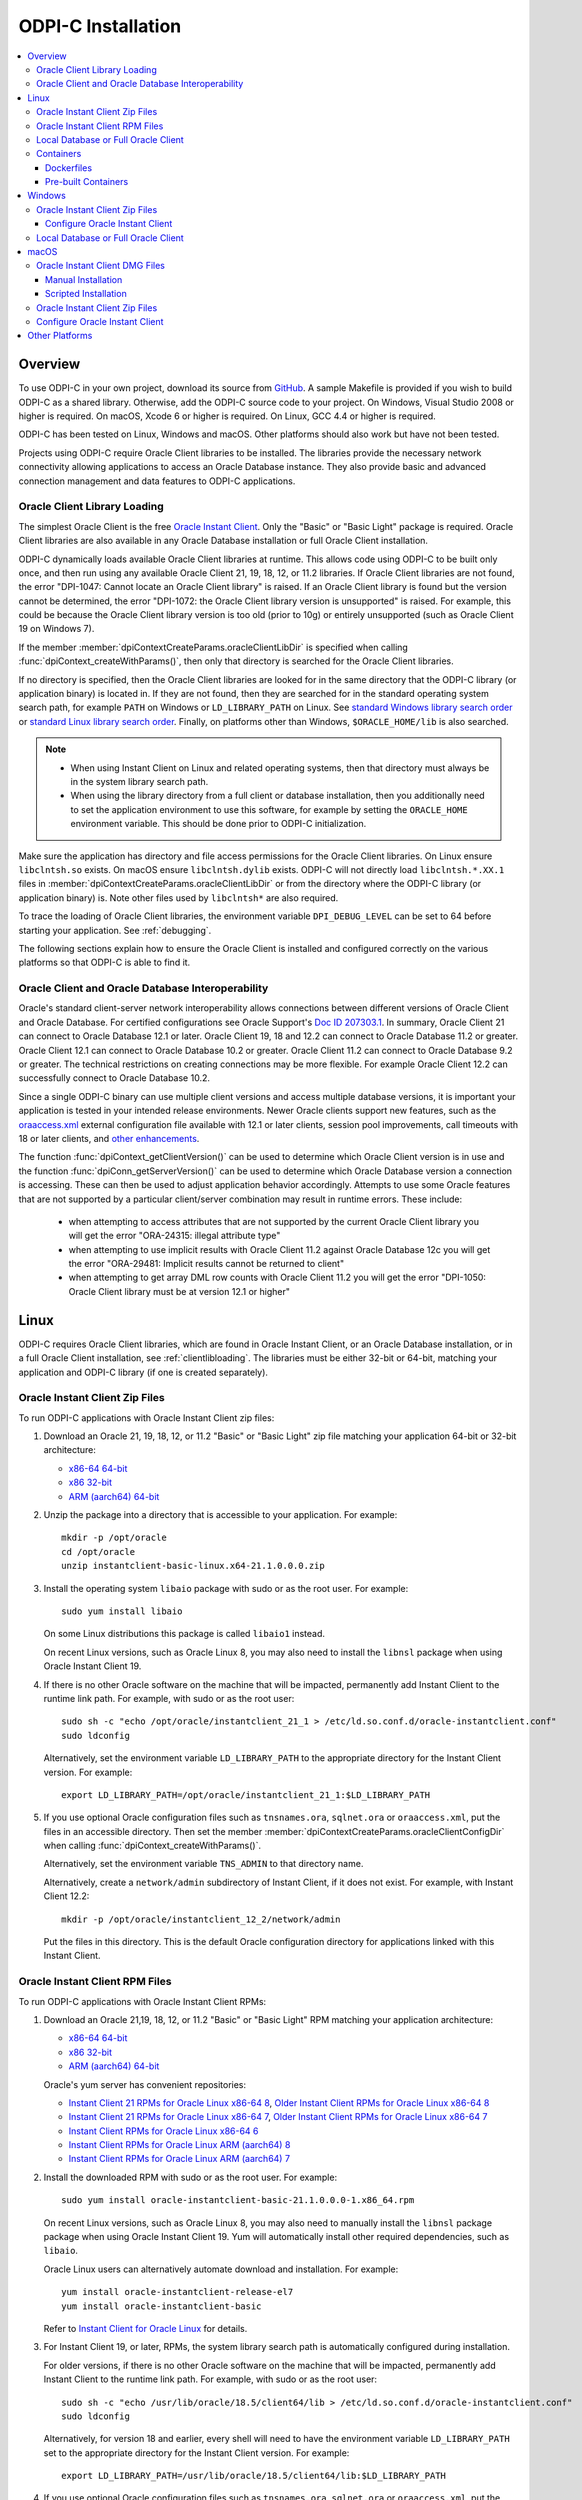 .. _installation:

ODPI-C Installation
-------------------

.. contents:: :local:

Overview
========

To use ODPI-C in your own project, download its source from `GitHub
<https://github.com/oracle/odpi>`__. A sample Makefile is provided if
you wish to build ODPI-C as a shared library. Otherwise, add the
ODPI-C source code to your project. On Windows, Visual Studio 2008 or
higher is required. On macOS, Xcode 6 or higher is required. On Linux,
GCC 4.4 or higher is required.

ODPI-C has been tested on Linux, Windows and macOS. Other platforms should
also work but have not been tested.

Projects using ODPI-C require Oracle Client libraries to be
installed. The libraries provide the necessary network connectivity
allowing applications to access an Oracle Database instance. They also
provide basic and advanced connection management and data features to
ODPI-C applications.

.. _clientlibloading:

Oracle Client Library Loading
+++++++++++++++++++++++++++++

The simplest Oracle Client is the free `Oracle Instant Client
<https://www.oracle.com/database/technologies/instant-client.html>`__.
Only the "Basic" or "Basic Light" package is required. Oracle Client
libraries are also available in any Oracle Database installation or
full Oracle Client installation.

ODPI-C dynamically loads available Oracle Client libraries at
runtime. This allows code using ODPI-C to be built only once, and then
run using any available Oracle Client 21, 19, 18, 12, or 11.2 libraries. If
Oracle Client libraries are not found, the error "DPI-1047: Cannot
locate an Oracle Client library" is raised. If an Oracle Client library is
found but the version cannot be determined, the error "DPI-1072: the Oracle
Client library version is unsupported" is raised. For example, this could be
because the Oracle Client library version is too old (prior to 10g) or entirely
unsupported (such as Oracle Client 19 on Windows 7).

If the member :member:`dpiContextCreateParams.oracleClientLibDir` is specified
when calling :func:`dpiContext_createWithParams()`, then only that directory is
searched for the Oracle Client libraries.

If no directory is specified, then the Oracle Client libraries are looked for in
the same directory that the ODPI-C library (or application binary) is located
in. If they are not found, then they are searched for in the standard operating
system search path, for example ``PATH`` on Windows or ``LD_LIBRARY_PATH`` on
Linux. See `standard Windows library search order
<https://msdn.microsoft.com/en-us/library/windows/desktop/ms682586(v=vs.85).aspx>`__
or `standard Linux library search order
<http://man7.org/linux/man-pages/man8/ld.so.8.html>`__. Finally, on platforms
other than Windows, ``$ORACLE_HOME/lib`` is also searched.

.. note::

    - When using Instant Client on Linux and related operating systems, then
      that directory must always be in the system library search path.

    - When using the library directory from a full client or database
      installation, then you additionally need to set the application
      environment to use this software, for example by setting the
      ``ORACLE_HOME`` environment variable. This should be done prior to ODPI-C
      initialization.

Make sure the application has directory and file access permissions for the
Oracle Client libraries. On Linux ensure ``libclntsh.so`` exists. On macOS
ensure ``libclntsh.dylib`` exists. ODPI-C will not directly load
``libclntsh.*.XX.1`` files in
:member:`dpiContextCreateParams.oracleClientLibDir` or from the directory where
the ODPI-C library (or application binary) is. Note other files used by
``libclntsh*`` are also required.

To trace the loading of Oracle Client libraries, the environment variable
``DPI_DEBUG_LEVEL`` can be set to 64 before starting your application. See
:ref:`debugging`.

The following sections explain how to ensure the Oracle Client is
installed and configured correctly on the various platforms so that
ODPI-C is able to find it.


Oracle Client and Oracle Database Interoperability
++++++++++++++++++++++++++++++++++++++++++++++++++

Oracle's standard client-server network interoperability allows connections
between different versions of Oracle Client and Oracle Database. For certified
configurations see Oracle Support's `Doc ID 207303.1
<https://support.oracle.com/epmos/faces/DocumentDisplay?id=207303.1>`__. In
summary, Oracle Client 21 can connect to Oracle Database 12.1 or later. Oracle
Client 19, 18 and 12.2 can connect to Oracle Database 11.2 or greater. Oracle
Client 12.1 can connect to Oracle Database 10.2 or greater. Oracle Client 11.2
can connect to Oracle Database 9.2 or greater. The technical restrictions on
creating connections may be more flexible. For example Oracle Client 12.2 can
successfully connect to Oracle Database 10.2.

Since a single ODPI-C binary can use multiple client versions and
access multiple database versions, it is important your application is
tested in your intended release environments. Newer
Oracle clients support new features, such as the `oraaccess.xml
<https://www.oracle.com/pls/topic/lookup?ctx=dblatest&id=GUID-9D12F489-EC02-46BE-8CD4-5AECED0E2BA2>`__ external configuration
file available with 12.1 or later clients, session pool improvements,
call timeouts with 18 or later clients, and `other enhancements
<https://www.oracle.com/pls/topic/lookup?ctx=dblatest&id=GUID-D60519C3-406F-4588-8DA1-D475D5A3E1F6>`__.

The function :func:`dpiContext_getClientVersion()` can be used to determine
which Oracle Client version is in use and the function
:func:`dpiConn_getServerVersion()` can be used to determine which Oracle
Database version a connection is accessing. These can then be used to adjust
application behavior accordingly. Attempts to use some Oracle features that are
not supported by a particular client/server combination may result in runtime
errors. These include:

    - when attempting to access attributes that are not supported by the
      current Oracle Client library you will get the error "ORA-24315: illegal
      attribute type"

    - when attempting to use implicit results with Oracle Client 11.2
      against Oracle Database 12c you will get the error "ORA-29481:
      Implicit results cannot be returned to client"

    - when attempting to get array DML row counts with Oracle Client
      11.2 you will get the error "DPI-1050: Oracle Client library must be at
      version 12.1 or higher"


Linux
=====

ODPI-C requires Oracle Client libraries, which are found in Oracle Instant
Client, or an Oracle Database installation, or in a full Oracle Client
installation, see :ref:`clientlibloading`. The libraries must be either 32-bit
or 64-bit, matching your application and ODPI-C library (if one is created
separately).


Oracle Instant Client Zip Files
+++++++++++++++++++++++++++++++

To run ODPI-C applications with Oracle Instant Client zip files:

1. Download an Oracle 21, 19, 18, 12, or 11.2 "Basic" or "Basic Light" zip file
   matching your application 64-bit or 32-bit architecture:

   - `x86-64 64-bit <https://www.oracle.com/database/technologies/instant-client/linux-x86-64-downloads.html>`__
   - `x86 32-bit <https://www.oracle.com/database/technologies/instant-client/linux-x86-32-downloads.html>`__
   - `ARM (aarch64) 64-bit <https://www.oracle.com/database/technologies/instant-client/linux-arm-aarch64-downloads.html>`__

2. Unzip the package into a directory that is accessible to your
   application. For example::

       mkdir -p /opt/oracle
       cd /opt/oracle
       unzip instantclient-basic-linux.x64-21.1.0.0.0.zip

3. Install the operating system ``libaio`` package with sudo or as the root user. For example::

       sudo yum install libaio

   On some Linux distributions this package is called ``libaio1`` instead.

   On recent Linux versions, such as Oracle Linux 8, you may also need to
   install the ``libnsl`` package when using Oracle Instant Client 19.

4. If there is no other Oracle software on the machine that will be
   impacted, permanently add Instant Client to the runtime link
   path. For example, with sudo or as the root user::

       sudo sh -c "echo /opt/oracle/instantclient_21_1 > /etc/ld.so.conf.d/oracle-instantclient.conf"
       sudo ldconfig

   Alternatively, set the environment variable ``LD_LIBRARY_PATH`` to
   the appropriate directory for the Instant Client version. For
   example::

       export LD_LIBRARY_PATH=/opt/oracle/instantclient_21_1:$LD_LIBRARY_PATH

5. If you use optional Oracle configuration files such as ``tnsnames.ora``,
   ``sqlnet.ora`` or ``oraaccess.xml``, put the files in an accessible
   directory. Then set the member
   :member:`dpiContextCreateParams.oracleClientConfigDir` when calling
   :func:`dpiContext_createWithParams()`.

   Alternatively, set the environment variable ``TNS_ADMIN`` to that directory
   name.

   Alternatively, create a ``network/admin`` subdirectory of Instant Client, if
   it does not exist. For example, with Instant Client 12.2::

       mkdir -p /opt/oracle/instantclient_12_2/network/admin

   Put the files in this directory. This is the default Oracle configuration
   directory for applications linked with this Instant Client.


Oracle Instant Client RPM Files
+++++++++++++++++++++++++++++++

To run ODPI-C applications with Oracle Instant Client RPMs:

1. Download an Oracle 21,19, 18, 12, or 11.2 "Basic" or "Basic Light" RPM matching your application architecture:

   - `x86-64 64-bit <https://www.oracle.com/database/technologies/instant-client/linux-x86-64-downloads.html>`__
   - `x86 32-bit <https://www.oracle.com/database/technologies/instant-client/linux-x86-32-downloads.html>`__
   - `ARM (aarch64) 64-bit <https://www.oracle.com/database/technologies/instant-client/linux-arm-aarch64-downloads.html>`__

   Oracle's yum server has convenient repositories:

   - `Instant Client 21 RPMs for Oracle Linux x86-64 8 <https://yum.oracle.com/repo/OracleLinux/OL8/oracle/instantclient21/x86_64/index.html>`__, `Older Instant Client RPMs for Oracle Linux x86-64 8 <https://yum.oracle.com/repo/OracleLinux/OL8/oracle/instantclient/x86_64/index.html>`__
   - `Instant Client 21 RPMs for Oracle Linux x86-64 7 <https://yum.oracle.com/repo/OracleLinux/OL7/oracle/instantclient21/x86_64/index.html>`__, `Older Instant Client RPMs for Oracle Linux x86-64 7 <https://yum.oracle.com/repo/OracleLinux/OL7/oracle/instantclient/x86_64/index.html>`__
   - `Instant Client RPMs for Oracle Linux x86-64 6 <https://yum.oracle.com/repo/OracleLinux/OL6/oracle/instantclient/x86_64/index.html>`__
   - `Instant Client RPMs for Oracle Linux ARM (aarch64) 8 <https://yum.oracle.com/repo/OracleLinux/OL8/oracle/instantclient/aarch64/index.html>`__
   - `Instant Client RPMs for Oracle Linux ARM (aarch64) 7 <https://yum.oracle.com/repo/OracleLinux/OL7/oracle/instantclient/aarch64/index.html>`__

2. Install the downloaded RPM with sudo or as the root user. For example::

       sudo yum install oracle-instantclient-basic-21.1.0.0.0-1.x86_64.rpm

   On recent Linux versions, such as Oracle Linux 8, you may also need to
   manually install the ``libnsl`` package package when using Oracle Instant
   Client 19. Yum will automatically install other required dependencies, such
   as ``libaio``.

   Oracle Linux users can alternatively automate download and
   installation. For example::

       yum install oracle-instantclient-release-el7
       yum install oracle-instantclient-basic

   Refer to `Instant Client for Oracle Linux
   <https://yum.oracle.com/oracle-instant-client.html>`__ for details.

3. For Instant Client 19, or later, RPMs, the system library search path is
   automatically configured during installation.

   For older versions, if there is no other Oracle software on the
   machine that will be impacted, permanently add Instant Client to
   the runtime link path. For example, with sudo or as the root user::

       sudo sh -c "echo /usr/lib/oracle/18.5/client64/lib > /etc/ld.so.conf.d/oracle-instantclient.conf"
       sudo ldconfig

   Alternatively, for version 18 and earlier, every shell will need to
   have the environment variable ``LD_LIBRARY_PATH`` set to the
   appropriate directory for the Instant Client version. For example::

       export LD_LIBRARY_PATH=/usr/lib/oracle/18.5/client64/lib:$LD_LIBRARY_PATH

4. If you use optional Oracle configuration files such as ``tnsnames.ora``,
   ``sqlnet.ora`` or ``oraaccess.xml``, put the files in an accessible
   directory. Then set the member
   :member:`dpiContextCreateParams.oracleClientConfigDir` when calling
   :func:`dpiContext_createWithParams()`.

   Alternatively, set the environment variable ``TNS_ADMIN`` to that directory
   name.

   Alternatively, create a ``network/admin`` subdirectory of Instant Client, if
   it does not exist. For example, with Instant Client 12.2::

       sudo mkdir -p /usr/lib/oracle/12.2/client64/lib/network/admin

   Put the files in this directory. This is the default Oracle configuration
   directory for applications linked with this Instant Client.


Local Database or Full Oracle Client
++++++++++++++++++++++++++++++++++++

ODPI-C applications can use Oracle Client 21, 19, 18, 12, or 11.2 libraries
from a local Oracle Database or full Oracle Client installation.

The libraries must be either 32-bit or 64-bit, matching your
application and ODPI-C library (if one is created separately).

1. Set required Oracle environment variables by running the Oracle environment
   script. For example::

       source /usr/local/bin/oraenv

   For Oracle Database XE 11.2, run::

       source /u01/app/oracle/product/11.2.0/xe/bin/oracle_env.sh

2. Optional Oracle configuration files such as ``tnsnames.ora``, ``sqlnet.ora``
   or ``oraaccess.xml`` can be placed in ``$ORACLE_HOME/network/admin``.

   Alternatively, Oracle configuration files can be put in another, accessible
   directory. Then set the member
   :member:`dpiContextCreateParams.oracleClientConfigDir` when calling
   :func:`dpiContext_createWithParams()`, or set the environment variable
   ``TNS_ADMIN`` to that directory name.

Containers
++++++++++

Dockerfiles
^^^^^^^^^^^

ODPI-C applications can easily be used in containers by basing your deployments
on the Instant Client Dockerfiles on `GitHub
<https://github.com/oracle/docker-images/tree/main/OracleInstantClient>`__.

To build an Instant Client image, create a Dockerfile, for example::

        FROM oraclelinux:8-slim

        RUN  microdnf install oracle-instantclient-release-el8 && \
             microdnf install oracle-instantclient-basic oracle-instantclient-devel oracle-instantclient-sqlplus && \
             microdnf clean all

Then run::

        docker build -t oracle/instantclient:21 .

The new image can be used as the basis for your application.

Pre-built Containers
^^^^^^^^^^^^^^^^^^^^

Pre-built images for Instant Client are in the GitHub Container Registry:

    - https://github.com/orgs/oracle/packages/container/package/oraclelinux8-instantclient
    - https://github.com/orgs/oracle/packages/container/package/oraclelinux7-instantclient

These are easily used. For example, to pull an Oracle Linux 8 image with
Oracle Instant Client 21c already installed, execute::

    docker pull ghcr.io/oracle/oraclelinux8-instantclient:21

Windows
=======

ODPI-C requires Oracle Client libraries, which are found in Oracle Instant
Client, or an Oracle Database installation, or in a full Oracle Client
installation, see :ref:`clientlibloading`. The libraries must be either 32-bit
or 64-bit, matching your application and ODPI-C library (if one is created
separately).

Oracle Client libraries require the presence of the correct Visual Studio
redistributable.

    - Oracle 19 needs `VS 2017 <https://support.microsoft.com/en-us/help/2977003/the-latest-supported-visual-c-downloads>`__
    - Oracle 18 and 12.2 need `VS 2013 <https://support.microsoft.com/en-us/kb/2977003#bookmark-vs2013>`__
    - Oracle 12.1 needs `VS 2010 <https://support.microsoft.com/en-us/kb/2977003#bookmark-vs2010>`__
    - Oracle 11.2 needs `VS 2005 64-bit <https://www.microsoft.com/en-us/download/details.aspx?id=18471>`__ or `VS 2005 32-bit <https://www.microsoft.com/en-ca/download/details.aspx?id=3387>`__


Oracle Instant Client Zip Files
+++++++++++++++++++++++++++++++

To run ODPI-C applications with Oracle Instant Client zip files:

1. Download an Oracle 19, 18, 12, or 11.2 "Basic" or "Basic Light" zip
   file: `64-bit
   <https://www.oracle.com/database/technologies/instant-client/winx64-64-downloads.html>`__
   or `32-bit
   <https://www.oracle.com/database/technologies/instant-client/microsoft-windows-32-downloads.html>`__, matching your
   application architecture.

   Note that 19c is not supported on Windows 7.

2. Unzip the package into a directory that is accessible to your
   application. For example unzip
   ``instantclient-basic-windows.x64-19.11.0.0.0dbru.zip`` to
   ``C:\oracle\instantclient_19_11``.

Configure Oracle Instant Client
^^^^^^^^^^^^^^^^^^^^^^^^^^^^^^^

1. There are several alternative ways to tell your application where your Oracle
   Instant Client libraries are.

   * Set this directory in the member
     :member:`dpiContextCreateParams.oracleClientLibDir` when calling
     :func:`dpiContext_createWithParams()`.

   * Alternatively, move the unzipped Instant Client files to the
     directory containing ODPIC.DLL (or into the directory of the application's
     binary, if ODPI-C is compiled into the application).

   * Alternatively, add the Instant Client directory to the ``PATH``
     environment variable. For example, on Windows 7, update ``PATH`` in
     Control Panel -> System -> Advanced System Settings -> Advanced ->
     Environment Variables -> System Variables -> PATH. The Instant Client
     directory must occur in ``PATH`` before any other Oracle directories.

     Restart any open command prompt windows.

     To avoid interfering with existing tools that require other Oracle Client
     versions, instead of updating the system-wide ``PATH`` variable, you may
     prefer to write a batch file that sets ``PATH``, for example::

         REM mywrapper.bat
         SET PATH=C:\oracle\instantclient_19_11;%PATH%
         myapp %*

     Invoke this batch file every time you want to run your application.

     Or simply use ``SET`` to change your ``PATH`` in each command prompt window
     before you run your application.

2. If you use optional Oracle configuration files such as ``tnsnames.ora``,
   ``sqlnet.ora`` or ``oraaccess.xml``, put the files in an accessible
   directory. Then set the member
   :member:`dpiContextCreateParams.oracleClientConfigDir` when calling
   :func:`dpiContext_createWithParams()`.

   Alternatively, set the environment variable ``TNS_ADMIN`` to that directory
   name.

   Alternatively, create a ``network\admin`` subdirectory of Instant Client, if
   it does not exist. For example ``C:\oracle\instantclient_19_11\network\admin``.

   Put the files in this directory. This is the default Oracle configuration
   directory for applications linked with this Instant Client.

If you wish to package Instant Client with your application, you can move the
Instant Client libraries to the same directory as the ODPI-C library (or
application). Refer to the `Instant Client documentation
<https://www.oracle.com/pls/topic/lookup?ctx=dblatest&id=GUID-AAB0378F-2C7B-41EB-ACAC-18DD5D052B01>`__
for the minimal set of Instant Client files required. There is no need to set
:member:`dpiContextCreateParams.oracleClientConfigDir` or to set ``PATH``.

Local Database or Full Oracle Client
++++++++++++++++++++++++++++++++++++

ODPI-C applications can use Oracle Client 19, 18, 12, or 11.2 libraries from a
local Oracle Database or full Oracle Client installation.

The Oracle libraries must be either 32-bit or 64-bit, matching your
application and ODPI-C library (if one is created separately).

To run ODPI-C applications using client libraries from a local Oracle Database
(or full Oracle Client) 19, 18, 12, or 11.2 installation:

1. Set the environment variable ``PATH`` to include the path that contains
   OCI.dll, if it is not already set. For example, on Windows 7, update
   ``PATH`` in Control Panel -> System -> Advanced System Settings ->
   Advanced -> Environment Variables -> System Variables -> PATH.

   Restart any open command prompt windows.

2. Optional Oracle configuration files such as ``tnsnames.ora``,
   ``sqlnet.ora`` or ``oraaccess.xml`` can be placed in the
   ``network/admin`` subdirectory of the Oracle software.

   Alternatively, Oracle configuration files can be put in another, accessible
   directory. Then set the member
   :member:`dpiContextCreateParams.oracleClientConfigDir` when calling
   :func:`dpiContext_createWithParams()`, or set the environment variable
   ``TNS_ADMIN`` to that directory name.


macOS
=====

ODPI-C requires Oracle Client libraries, which are found in Oracle
Instant Client for macOS.

The Instant Client DMG packages are notarized and are recommended for all newer
macOS versions. In some future Oracle release, only DMG packages will be
available.

Oracle Instant Client DMG Files
+++++++++++++++++++++++++++++++

Manual or scripted installation of Oracle Instant Client DMG files can be
performed.

Manual Installation
^^^^^^^^^^^^^^^^^^^

* Download the **Basic** or **Basic Light** 64-bit DMG from `Oracle
  <https://www.oracle.com/database/technologies/instant-client/macos-intel-x86-downloads.html>`__.

* In Finder, double click on the DMG to mount it.

* Open a terminal window and run the install script in the mounted package, for example:

  .. code-block:: shell

         /Volumes/instantclient-basic-macos.x64-19.8.0.0.0dbru/install_ic.sh

  This copies the contents to ``$HOME/Downloads/instantclient_19_8``.
  Applications may not have access to the ``Downloads`` directory, so you
  should move Instant Client somewhere convenient.

* In Finder, eject the mounted Instant Client package.

If you have multiple Instant Client DMG packages mounted, you only need to run
``install_ic.sh`` once. It will copy all mounted Instant Client DMG packages at
the same time.

Scripted Installation
^^^^^^^^^^^^^^^^^^^^^

Instant Client installation can alternatively be scripted, for example:

.. code-block:: shell

    cd $HOME/Downloads
    curl -O https://download.oracle.com/otn_software/mac/instantclient/198000/instantclient-basic-macos.x64-19.8.0.0.0dbru.dmg
    hdiutil mount instantclient-basic-macos.x64-19.8.0.0.0dbru.dmg
    /Volumes/instantclient-basic-macos.x64-19.8.0.0.0dbru/install_ic.sh
    hdiutil unmount /Volumes/instantclient-basic-macos.x64-19.8.0.0.0dbru

The Instant Client directory will be ``$HOME/Downloads/instantclient_19_8``.
Applications may not have access to the ``Downloads`` directory, so you should
move Instant Client somewhere convenient.

Oracle Instant Client Zip Files
+++++++++++++++++++++++++++++++

To install Oracle Instant Client zip files:

1. Download the 19, 18, 12, or 11.2 "Basic" or "Basic Light" zip file from `Oracle
   <https://www.oracle.com/database/technologies/instant-client/macos-intel-x86-downloads.html>`__.
   Choose either a 64-bit or 32-bit package, matching your
   application architecture. Most applications use 64-bit.

2. Unzip the package into a single directory that is accessible to your
   application. For example, in Terminal you could unzip:

   .. code-block:: shell

       mkdir /opt/oracle
       cd /opt/oracle
       unzip /your/path/to/instantclient-basic-macos.x64-19.8.0.0.0dbru.zip

Configure Oracle Instant Client
+++++++++++++++++++++++++++++++

1. There are several alternative ways to tell your application where your Oracle
   Instant Client libraries are.

   * Use the extracted directory for the member
     :member:`dpiContextCreateParams.oracleClientLibDir` in a call to
     :func:`dpiContext_createWithParams()`

   * Alternatively, copy Oracle Instant Client to the directory containing the
     ODPI-C module binary. For example, if ``libodpic.dylib`` (or your binary
     containing the ODPI-C code) is in ``~/myprograms`` you can then run ``ln -s
     ~/Downloads/instantclient_19_8/libclntsh.dylib ~/myprograms``. You can also copy the
     Instant Client libraries to that directory.

   * Alternatively, set ``DYLD_LIBRARY_PATH`` to the Instant Client directory. Note this
     variable does not propagate to sub-shells.

   * Alternatively, you might decide to compile the ODPI-C library with an RPATH
     option like ``-Wl,-rpath,/usr/local/lib``. Then you can link Oracle
     Instant Client to this directory, for example::

         ln -s /opt/oracle/instantclient_19_8/libclntsh.dylib /usr/local/lib/

     Or, instead of a link you can copy the required OCI libraries. For example::

         cp /opt/oracle/instantclient_19_8/{libclntsh.dylib.19.1,libclntshcore.dylib.19.1,libons.dylib,libnnz12.dylib,libociei.dylib} /usr/local/lib/

   * Alternatively, on older versions of macOS, you could add a link to
     ``$HOME/lib`` or ``/usr/local/lib`` to enable applications to find Instant
     Client. If the ``lib`` sub-directory does not exist, you can create
     it. For example:

     .. code-block:: shell

         mkdir ~/lib
         ln -s ~/Downloads/instantclient_19_8/libclntsh.dylib ~/lib/

     Instead of linking, you can copy the required OCI libraries. For example:

     .. code-block:: shell

          mkdir ~/lib
          cp ~/Downloads/instantclient_19_8/{libclntsh.dylib.19.1,libclntshcore.dylib.19.1,libnnz19.dylib,libociei.dylib} ~/lib/

     For Instant Client 11.2, the OCI libraries must be copied. For example:

     .. code-block:: shell

          mkdir ~/lib
          cp ~/Downloads/instantclient_11_2/{libclntsh.dylib.11.1,libnnz11.dylib,libociei.dylib} ~/lib/

2. If you use optional Oracle configuration files such as ``tnsnames.ora``,
   ``sqlnet.ora`` or ``oraaccess.xml``, put the files in an accessible
   directory. Then set the member
   :member:`dpiContextCreateParams.oracleClientConfigDir` when calling
   :func:`dpiContext_createWithParams()`.

   Alternatively, set the environment variable ``TNS_ADMIN`` to that directory
   name.

   Alternatively, create a ``network/admin`` subdirectory of Instant Client, if
   it does not exist. For example::

       mkdir -p ~/Downloads/instantclient_19_8/network/admin

   Put the files in this directory. This is the default Oracle configuration
   directory for applications linked with this Instant Client.


Other Platforms
===============

To run ODPI-C applications on other platforms (such as Solaris and AIX), follow the same
general directions as for Linux Instant Client zip files or Local Database. Add the
Oracle libraries to the appropriate library path variable, such as ``LD_LIBRARY_PATH``
on Solaris, or ``LIBPATH`` on AIX.
